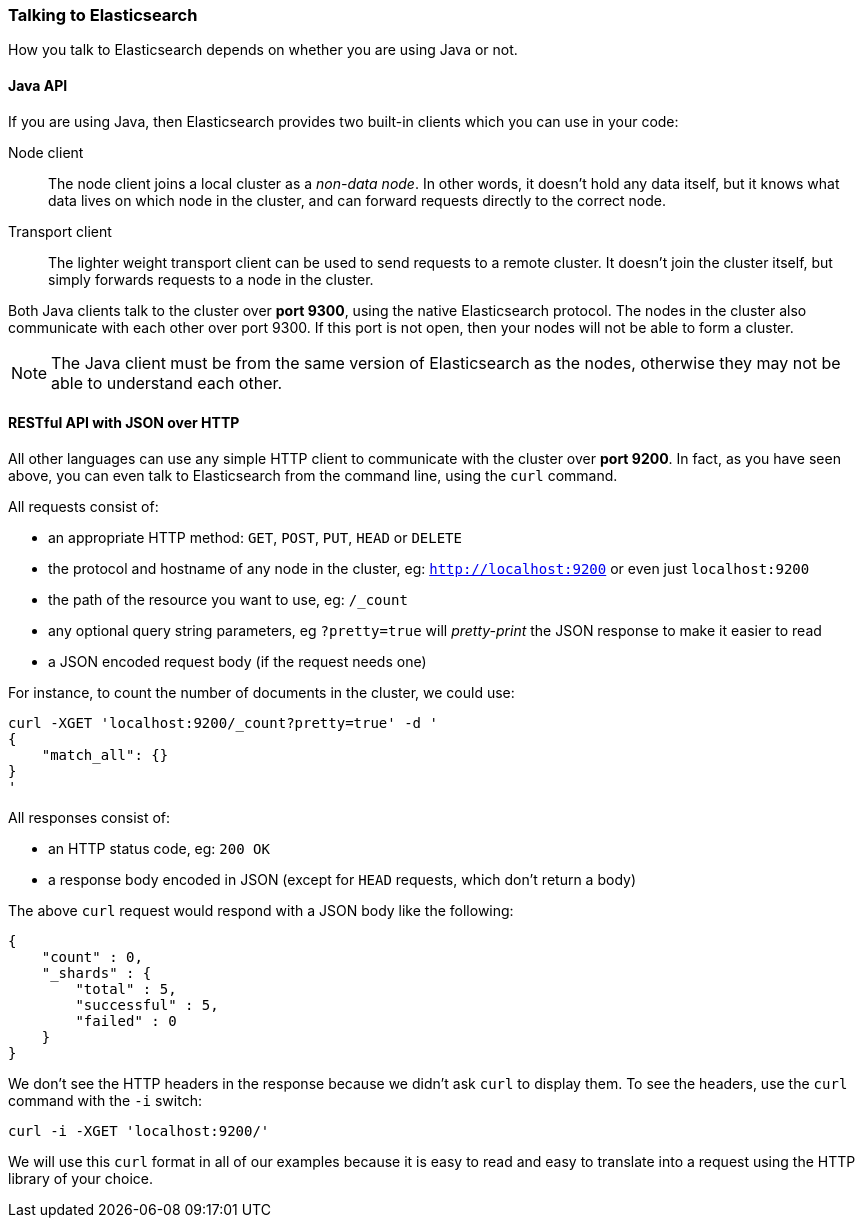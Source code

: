 === Talking to Elasticsearch

How you talk to Elasticsearch depends on whether you are using Java or not.

==== Java API

If you are using Java, then Elasticsearch provides two built-in clients
which you can use in your code:

Node client::
    The node client joins a local cluster as a _non-data node_. In other
    words, it doesn't hold any data itself, but it knows what data lives
    on which node in the cluster, and can forward requests directly
    to the correct node.

Transport client::
    The lighter weight transport client can be used to send requests to
    a remote cluster. It doesn't join the cluster itself, but simply
    forwards requests to a node in the cluster.

Both Java clients talk to the cluster over *port 9300*, using the native
Elasticsearch protocol.  The nodes in the cluster also communicate
with each other over port 9300. If this port is not open, then your nodes will
not be able to form a cluster.

[NOTE]
====
The Java client must be from the same version of Elasticsearch as the nodes,
otherwise they may not be able to understand each other.
====

==== RESTful API with JSON over HTTP

All other languages can use any simple HTTP client to communicate with
the cluster over *port 9200*. In fact, as you have seen above, you can
even talk to Elasticsearch from the command line, using the
`curl` command.

All requests consist of:

* an appropriate HTTP method: `GET`, `POST`, `PUT`, `HEAD` or `DELETE`
* the protocol and hostname of any node in the cluster,
  eg: `http://localhost:9200` or even just `localhost:9200`
* the path of the resource you want to use, eg: `/_count`
* any optional query string parameters, eg `?pretty=true` will _pretty-print_
  the JSON response to make it easier to read
* a JSON encoded request body (if the request needs one)

For instance, to count the number of documents in the cluster, we could
use:

    curl -XGET 'localhost:9200/_count?pretty=true' -d '
    {
        "match_all": {}
    }
    '

All responses consist of:

* an HTTP status code, eg: `200 OK`
* a response body encoded in JSON (except for `HEAD` requests, which don't
  return a body)

The above `curl` request would respond with a JSON body like the
following:

    {
        "count" : 0,
        "_shards" : {
            "total" : 5,
            "successful" : 5,
            "failed" : 0
        }
    }

We don't see the HTTP headers in the response because we didn't ask `curl` to
display them. To see the headers, use the `curl` command with the `-i`
switch:

    curl -i -XGET 'localhost:9200/'

We will use this `curl` format in all of our examples because it is easy to
read and easy to translate into a request using the HTTP library of your
choice.
